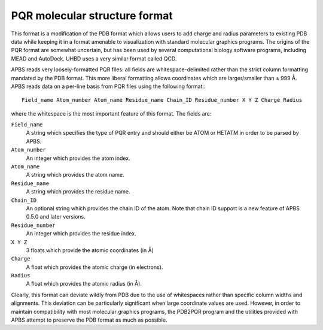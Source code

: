 .. _pqr:

PQR molecular structure format
==============================

This format is a modification of the PDB format which allows users to add charge and radius parameters to existing PDB data while keeping it in a format amenable to visualization with standard molecular graphics programs.
The origins of the PQR format are somewhat uncertain, but has been used by several computational biology software programs, including MEAD and AutoDock.
UHBD uses a very similar format called QCD.

APBS reads very loosely-formatted PQR files: all fields are whitespace-delimited rather than the strict column formatting mandated by the PDB format.
This more liberal formatting allows coordinates which are larger/smaller than ± 999 Å.
APBS reads data on a per-line basis from PQR files using the following format:::

  Field_name Atom_number Atom_name Residue_name Chain_ID Residue_number X Y Z Charge Radius

where the whitespace is the most important feature of this format.
The fields are:

``Field_name``
  A string which specifies the type of PQR entry and should either be ATOM or HETATM in order to be parsed by APBS.

``Atom_number``
  An integer which provides the atom index.

``Atom_name``
  A string which provides the atom name.

``Residue_name``
  A string which provides the residue name.

``Chain_ID``
  An optional string which provides the chain ID of the atom.
  Note that chain ID support is a new feature of APBS 0.5.0 and later versions.

``Residue_number``
  An integer which provides the residue index.

``X Y Z``
  3 floats which provide the atomic coordinates (in Å)

``Charge``
  A float which provides the atomic charge (in electrons).

``Radius``
  A float which provides the atomic radius (in Å).

Clearly, this format can deviate wildly from PDB due to the use of whitespaces rather than specific column widths and alignments.
This deviation can be particularly significant when large coordinate values are used.
However, in order to maintain compatibility with most molecular graphics programs, the PDB2PQR program and the utilities provided with APBS attempt to preserve the PDB format as much as possible.
